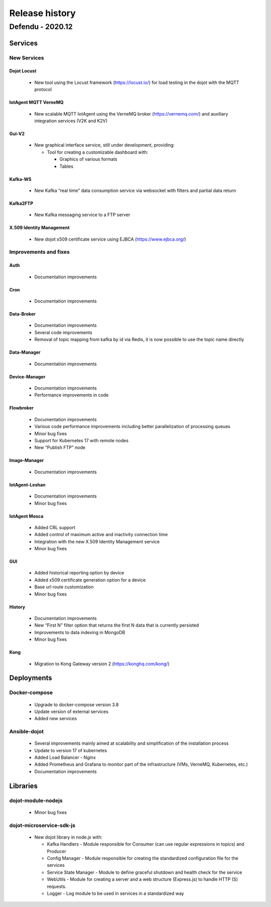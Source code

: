 Release history
===============

Defendu - 2020.12
------------------

Services
++++++++++

New Services
************

Dojot Locust
^^^^^^^^^^^^

      - New tool using the Locust framework (https://locust.io/) for load testing in the dojot with the MQTT protocol

IotAgent MQTT VerneMQ
^^^^^^^^^^^^^^^^^^^^^

      - New scalable MQTT IotAgent using the VerneMQ broker (https://vernemq.com/) and auxiliary integration services (V2K and K2V)

Gui-V2
^^^^^^

      - New graphical interface service, still under development, providing:

        - Tool for creating a customizable dashboard with:

          - Graphics of various formats
          - Tables

Kafka-WS
^^^^^^^^

      - New Kafka “real time” data consumption service via websocket with filters and partial data return

Kafka2FTP
^^^^^^^^^

      - New Kafka messaging service to a FTP server

X.509 Identity Management
^^^^^^^^^^^^^^^^^^^^^^^^^

      - New dojot x509 certificate service using EJBCA (https://www.ejbca.org/)

Improvements and fixes
**********************

Auth
^^^^

      - Documentation improvements

Cron
^^^^

      - Documentation improvements

Data-Broker
^^^^^^^^^^^

      - Documentation improvements
      - Several code improvements
      - Removal of topic mapping from kafka by id via Redis, it is now possible to use the topic name directly


Data-Manager
^^^^^^^^^^^^

      - Documentation improvements

Device-Manager
^^^^^^^^^^^^^^

      - Documentation improvements
      - Performance improvements in code

Flowbroker
^^^^^^^^^^

      - Documentation improvements
      - Various code performance improvements including better parallelization of processing queues
      - Minor bug fixes
      - Support for Kubernetes 17 with remote nodes
      - New “Publish FTP” node

Image-Manager
^^^^^^^^^^^^^

      - Documentation improvements

IotAgent-Leshan
^^^^^^^^^^^^^^^

      - Documentation improvements
      - Minor bug fixes

IotAgent Mosca
^^^^^^^^^^^^^^

      - Added CRL support
      - Added control of maximum active and inactivity connection time
      - Integration with the new X.509 Identity Management service
      - Minor bug fixes

GUI
^^^

      - Added historical reporting option by device
      - Added x509 certificate generation option for a device
      - Base url route customization
      - Minor bug fixes

History
^^^^^^^

      - Documentation improvements
      - New “First N” filter option that returns the first N data that is currently persisted
      - Improvements to data indexing in MongoDB
      - Minor bug fixes

Kong
^^^^

      - Migration to Kong Gateway version 2 (https://konghq.com/kong/)

Deployments
+++++++++++

Docker-compose
***************

    - Upgrade to docker-compose version 3.8
    - Update version of external services
    - Added new services

Ansible-dojot
*************

    - Several improvements mainly aimed at scalability and simplification of the installation process
    - Update to version 17 of kubernetes
    - Added Load Balancer - Nginx
    - Added Prometheus and Grafana to monitor part of the infrastructure (VMs, VerneMQ, Kubernetes, etc.)
    - Documentation improvements

Libraries
+++++++++

dojot-module-nodejs
*******************

   - Minor bug fixes

dojot-microservice-sdk-js
*************************

  - New dojot library in node.js with:

    - Kafka Handlers -  Module responsible for Consumer (can use regular expressions in topics) and Producer
    - Config Manager -  Module responsible for creating the standardized configuration file for the services
    - Service State Manager - Module to define graceful shutdown and health check for the service
    - WebUtils - Module for creating a server and a web structure (Express.js) to handle HTTP (S) requests.
    - Logger - Log module to be used in services in a standardized way